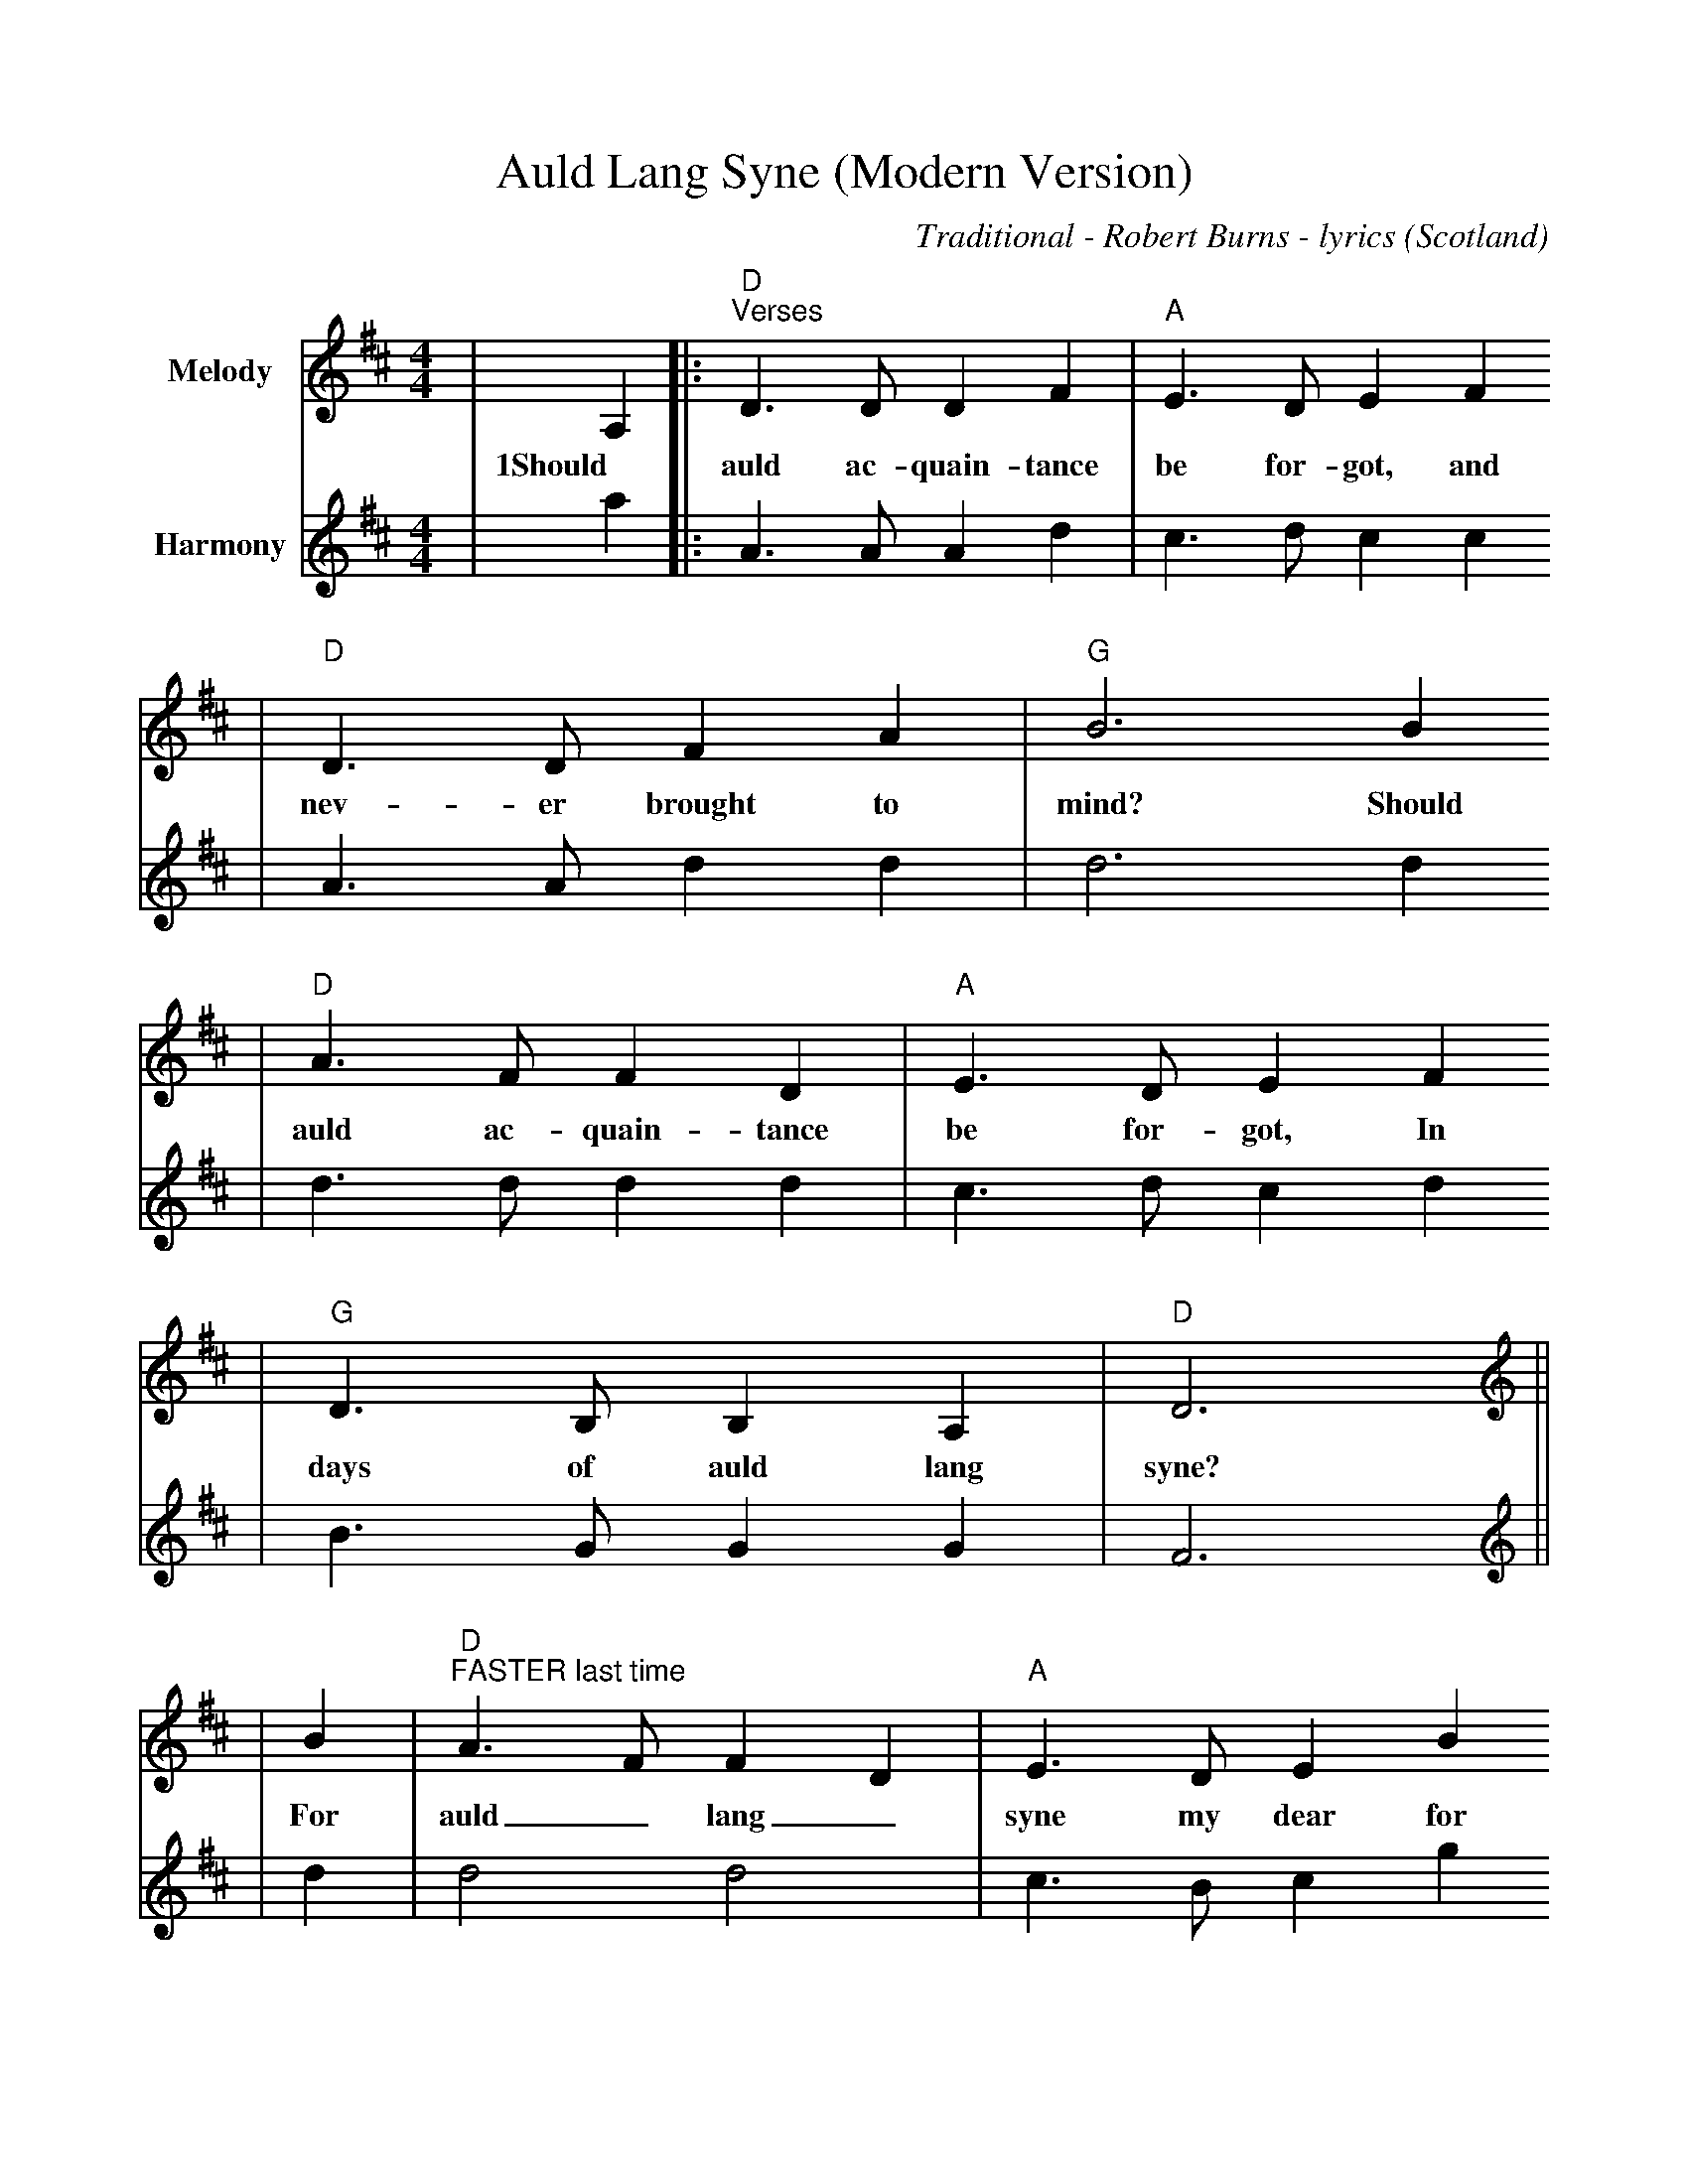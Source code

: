%%scale 0.9
%%format dulcimer.fmt
X: 1
T:Auld Lang Syne (Modern Version)
C:Traditional - Robert Burns - lyrics
O:Scotland
M:4/4
L:1/8
K:D
V:1 name="Melody" clef=treble
|A,2|:"D""^Verses"D3 D D2 F2|"A"E3 D E2 F2
w:1Should auld ac-quain-tance be for-got, and
|"D"D3 D F2 A2|"G"B6 B2
w:nev-er brought to mind? Should
|"D"A3 F F2 D2|"A"E3 D E2 F2
w:auld ac-quain-tance be for-got, In
|"G"D3 B, B,2 A,2|"D"D6||
w:days of auld lang syne?
V:2 name="Harmony" clef=treble
|a2|:a,3 a, a,2 d2|c3 d c2 c2
|A3 A d2 d2|d6 d2
|d3 d d2 d2|c3 d c2 d2
|B3 G G2 G2|F6||
V:1 name="Melody" clef=treble
|B2|"D""^FASTER last time"A3 F F2 D2|"A"E3 D E2 B2
w:For auld_ lang_ syne my dear for
|"D"A3 F F2 A2|"G"B6 B2
w:auld_ lang_ syne. We'll
|"D"A3 F F2 D2|"A"E3 D E2 F2
w:tak' a cup o' kind-ness yet for
|"G"D3 B, B,2 A,2|"D"D6||
w:auld_ lang_ syne.
V:2 name="Harmony" clef=treble
|d2|d4 d4|c3 B c2 g2
|f3 d d4|d6 d2
|d3 d d2 A2|A3 A A2 ^A2
|B3 F G4|F6||
